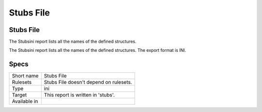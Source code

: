 .. _report-stubs-file:

Stubs File
++++++++++

Stubs File
__________

.. meta::
	:description:
		Stubs File: The Stubsini report lists all the names of the defined structures..
	:twitter:card: summary_large_image
	:twitter:site: @exakat
	:twitter:title: Stubs File
	:twitter:description: Stubs File: The Stubsini report lists all the names of the defined structures.
	:twitter:creator: @exakat
	:twitter:image:src: https://www.exakat.io/wp-content/uploads/2020/06/logo-exakat.png
	:og:image: https://www.exakat.io/wp-content/uploads/2020/06/logo-exakat.png
	:og:title: Stubs File
	:og:type: article
	:og:description: The Stubsini report lists all the names of the defined structures.
	:og:url: https://exakat.readthedocs.io/en/latest/Reference/Reports/.html
	:og:locale: en

The Stubsini report lists all the names of the defined structures.

The Stubsini report lists all the names of the defined structures. The export format is INI.

Specs
_____

+--------------+----------------------------------------+
| Short name   | Stubs File                             |
+--------------+----------------------------------------+
| Rulesets     | Stubs File doesn't depend on rulesets. |
|              |                                        |
|              |                                        |
+--------------+----------------------------------------+
| Type         | ini                                    |
+--------------+----------------------------------------+
| Target       | This report is written in 'stubs'.     |
+--------------+----------------------------------------+
| Available in |                                        |
+--------------+----------------------------------------+


